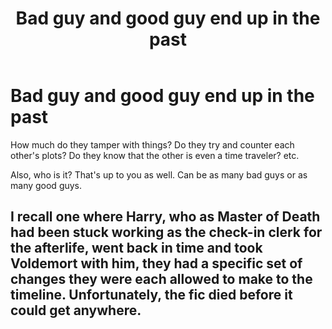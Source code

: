 #+TITLE: Bad guy and good guy end up in the past

* Bad guy and good guy end up in the past
:PROPERTIES:
:Author: NotSoSnarky
:Score: 2
:DateUnix: 1607376489.0
:DateShort: 2020-Dec-08
:FlairText: Prompt/Request
:END:
How much do they tamper with things? Do they try and counter each other's plots? Do they know that the other is even a time traveler? etc.

Also, who is it? That's up to you as well. Can be as many bad guys or as many good guys.


** I recall one where Harry, who as Master of Death had been stuck working as the check-in clerk for the afterlife, went back in time and took Voldemort with him, they had a specific set of changes they were each allowed to make to the timeline. Unfortunately, the fic died before it could get anywhere.
:PROPERTIES:
:Author: The_Truthkeeper
:Score: 1
:DateUnix: 1607408218.0
:DateShort: 2020-Dec-08
:END:
